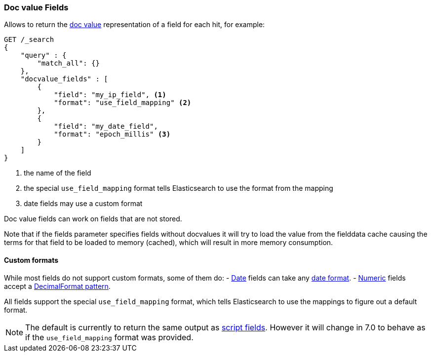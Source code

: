 [[search-request-docvalue-fields]]
=== Doc value Fields

Allows to return the <<doc-values,doc value>> representation of a field for each hit, for
example:

[source,js]
--------------------------------------------------
GET /_search
{
    "query" : {
        "match_all": {}
    },
    "docvalue_fields" : [
        {
            "field": "my_ip_field", <1>
            "format": "use_field_mapping" <2>
        },
        {
            "field": "my_date_field",
            "format": "epoch_millis" <3>
        }
    ]
}
--------------------------------------------------
// CONSOLE
<1> the name of the field
<2> the special `use_field_mapping` format tells Elasticsearch to use the format from the mapping
<3> date fields may use a custom format

Doc value fields can work on fields that are not stored.

Note that if the fields parameter specifies fields without docvalues it will try to load the value from the fielddata cache
causing the terms for that field to be loaded to memory (cached), which will result in more memory consumption.

[float]
==== Custom formats

While most fields do not support custom formats, some of them do:
 - <<date,Date>> fields can take any <<mapping-date-format,date format>>.
 - <<number,Numeric>> fields accept a https://docs.oracle.com/javase/8/docs/api/java/text/DecimalFormat.html[DecimalFormat pattern].

All fields support the special `use_field_mapping` format, which tells
Elasticsearch to use the mappings to figure out a default format.

NOTE: The default is currently to return the same output as
<<search-request-script-fields,script fields>>. However it will change in 7.0
to behave as if the `use_field_mapping` format was provided.
